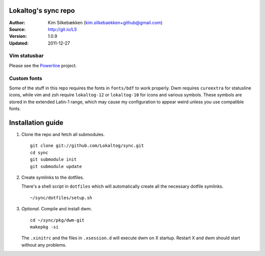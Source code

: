 ====================
Lokaltog's sync repo
====================

:Author: Kim Silkebækken (kim.silkebaekken+github@gmail.com)
:Source: http://git.io/LS
:Version: 1.0.9
:Updated: 2011-12-27

Vim statusbar
-------------

Please see the Powerline_ project.

.. _Powerline: http://git.io/Powerline

Custom fonts
------------

Some of the stuff in this repo requires the fonts in ``fonts/bdf`` to work 
properly. Dwm requires ``cureextra`` for statusline icons, while vim and zsh 
require ``lokaltog-12`` or ``lokaltog-10`` for icons and various symbols.  
These symbols are stored in the extended Latin-1 range, which may cause my 
configuration to appear weird unless you use compatible fonts.

==================
Installation guide
==================

1. Clone the repo and fetch all submodules.

   ::

        git clone git://github.com/Lokaltog/sync.git
        cd sync
        git submodule init
        git submodule update

2. Create symlinks to the dotfiles.

   There's a shell script in ``dotfiles`` which will automatically create 
   all the necessary dotfile symlinks.

   ::

        ~/sync/dotfiles/setup.sh

3. *Optional.* Compile and install dwm.

   ::

        cd ~/sync/pkg/dwm-git
        makepkg -si

   The ``.xinitrc`` and the files in ``.xsession.d`` will execute dwm on 
   X startup. Restart X and dwm should start without any problems.

